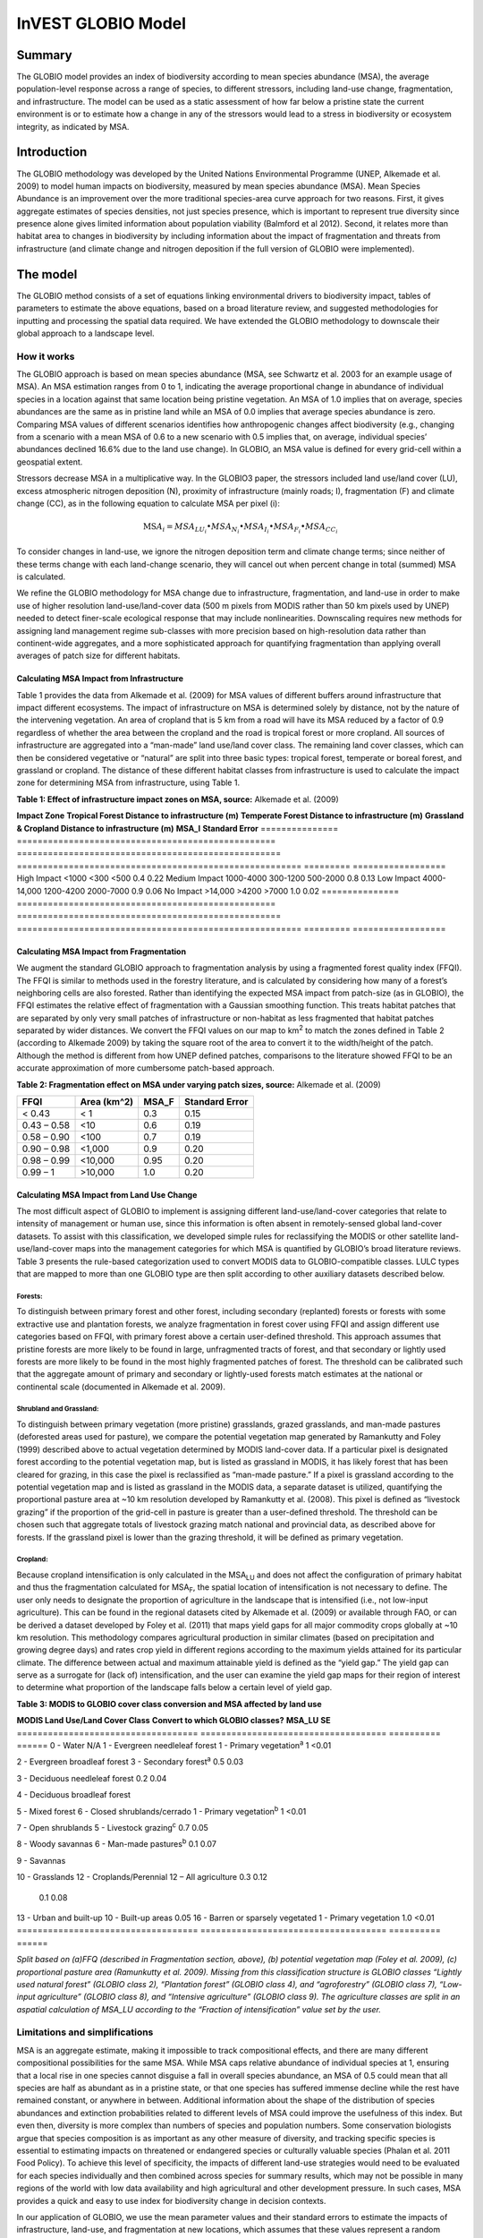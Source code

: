 InVEST GLOBIO Model
===================

Summary
-------

The GLOBIO model provides an index of biodiversity according to mean
species abundance (MSA), the average population-level response across a
range of species, to different stressors, including land-use change,
fragmentation, and infrastructure. The model can be used as a static
assessment of how far below a pristine state the current environment is
or to estimate how a change in any of the stressors would lead to a
stress in biodiversity or ecosystem integrity, as indicated by MSA.

Introduction
------------

The GLOBIO methodology was developed by the United Nations Environmental
Programme (UNEP, Alkemade et al. 2009) to model human impacts on
biodiversity, measured by mean species abundance (MSA). Mean Species
Abundance is an improvement over the more traditional species-area curve
approach for two reasons. First, it gives aggregate estimates of species
densities, not just species presence, which is important to represent
true diversity since presence alone gives limited information about
population viability (Balmford et al 2012). Second, it relates more than
habitat area to changes in biodiversity by including information about
the impact of fragmentation and threats from infrastructure (and climate
change and nitrogen deposition if the full version of GLOBIO were
implemented).

The model
---------

The GLOBIO method consists of a set of equations linking environmental
drivers to biodiversity impact, tables of parameters to estimate the
above equations, based on a broad literature review, and suggested
methodologies for inputting and processing the spatial data required. We
have extended the GLOBIO methodology to downscale their global approach
to a landscape level.

How it works
~~~~~~~~~~~~

The GLOBIO approach is based on mean species abundance (MSA, see
Schwartz et al. 2003 for an example usage of MSA). An MSA estimation
ranges from 0 to 1, indicating the average proportional change in
abundance of individual species in a location against that same location
being pristine vegetation. An MSA of 1.0 implies that on average,
species abundances are the same as in pristine land while an MSA of 0.0
implies that average species abundance is zero. Comparing MSA values of
different scenarios identifies how anthropogenic changes affect
biodiversity (e.g., changing from a scenario with a mean MSA of 0.6 to a
new scenario with 0.5 implies that, on average, individual species’
abundances declined 16.6% due to the land use change). In GLOBIO, an MSA
value is defined for every grid-cell within a geospatial extent.

Stressors decrease MSA in a multiplicative way. In the GLOBIO3 paper,
the stressors included land use/land cover (LU), excess atmospheric
nitrogen deposition (N), proximity of infrastructure (mainly roads; I),
fragmentation (F) and climate change (CC), as in the following equation
to calculate MSA per pixel (i):

.. math:: \text{MS}A_{i} = MSA_{LU_{i}} \bullet MSA_{N_{i}} \bullet MSA_{I_{i}} \bullet MSA_{F_{i}} \bullet MSA_{CC_{i}}

To consider changes in land-use, we ignore the nitrogen deposition term
and climate change terms; since neither of these terms change with each
land-change scenario, they will cancel out when percent change in total
(summed) MSA is calculated.

We refine the GLOBIO methodology for MSA change due to infrastructure,
fragmentation, and land-use in order to make use of higher resolution
land-use/land-cover data (500 m pixels from MODIS rather than 50 km
pixels used by UNEP) needed to detect finer-scale ecological response
that may include nonlinearities. Downscaling requires new methods for
assigning land management regime sub-classes with more precision based
on high-resolution data rather than continent-wide aggregates, and a
more sophisticated approach for quantifying fragmentation than applying
overall averages of patch size for different habitats.

Calculating MSA Impact from Infrastructure
^^^^^^^^^^^^^^^^^^^^^^^^^^^^^^^^^^^^^^^^^^

Table 1 provides the data from Alkemade et al. (2009) for MSA values of
different buffers around infrastructure that impact different
ecosystems. The impact of infrastructure on MSA is determined solely by
distance, not by the nature of the intervening vegetation. An area of
cropland that is 5 km from a road will have its MSA reduced by a factor
of 0.9 regardless of whether the area between the cropland and the road
is tropical forest or more cropland. All sources of infrastructure are
aggregated into a “man-made” land use/land cover class. The remaining
land cover classes, which can then be considered vegetative or “natural”
are split into three basic types: tropical forest, temperate or boreal
forest, and grassland or cropland. The distance of these different
habitat classes from infrastructure is used to calculate the impact zone
for determining MSA from infrastructure, using Table 1.

**Table 1: Effect of infrastructure impact zones on MSA, source:**
Alkemade et al. (2009)

=============== ==================================================
===================================================
======================================================= =========
==================
**Impact Zone** **Tropical Forest Distance to infrastructure (m)** **Temperate Forest Distance to infrastructure (m)** **Grassland & Cropland Distance to infrastructure (m)** **MSA_I** **Standard Error**
=============== ==================================================
===================================================
======================================================= =========
==================
High Impact     <1000                                              <300                                                <500                                                    0.4       0.22
Medium Impact   1000-4000                                          300-1200                                            500-2000                                                0.8       0.13
Low Impact      4000-14,000                                        1200-4200                                           2000-7000                                               0.9       0.06
No Impact       >14,000                                            >4200                                               >7000                                                   1.0       0.02
=============== ==================================================
===================================================
======================================================= =========
==================

Calculating MSA Impact from Fragmentation
^^^^^^^^^^^^^^^^^^^^^^^^^^^^^^^^^^^^^^^^^

We augment the standard GLOBIO approach to fragmentation analysis by
using a fragmented forest quality index (FFQI). The FFQI is similar to
methods used in the forestry literature, and is calculated by
considering how many of a forest’s neighboring cells are also forested.
Rather than identifying the expected MSA impact from patch-size (as in
GLOBIO), the FFQI estimates the relative effect of fragmentation with a
Gaussian smoothing function. This treats habitat patches that are
separated by only very small patches of infrastructure or non-habitat as
less fragmented that habitat patches separated by wider distances. We
convert the FFQI values on our map to km\ :sup:`2` to match the zones
defined in Table 2 (according to Alkemade 2009) by taking the square
root of the area to convert it to the width/height of the patch.
Although the method is different from how UNEP defined patches,
comparisons to the literature showed FFQI to be an accurate
approximation of more cumbersome patch-based approach.

**Table 2: Fragmentation effect on MSA under varying patch sizes,
source:** Alkemade et al. (2009)

=========== =============== ========= ==================
**FFQI**    **Area (km^2)** **MSA_F** **Standard Error**
=========== =============== ========= ==================
< 0.43      < 1             0.3       0.15
0.43 – 0.58 <10             0.6       0.19
0.58 – 0.90 <100            0.7       0.19
0.90 – 0.98 <1,000          0.9       0.20
0.98 – 0.99 <10,000         0.95      0.20
0.99 – 1    >10,000         1.0       0.20
=========== =============== ========= ==================

Calculating MSA Impact from Land Use Change
^^^^^^^^^^^^^^^^^^^^^^^^^^^^^^^^^^^^^^^^^^^

The most difficult aspect of GLOBIO to implement is assigning different
land-use/land-cover categories that relate to intensity of management or
human use, since this information is often absent in remotely-sensed
global land-cover datasets. To assist with this classification, we
developed simple rules for reclassifying the MODIS or other satellite
land-use/land-cover maps into the management categories for which MSA is
quantified by GLOBIO’s broad literature reviews. Table 3 presents the
rule-based categorization used to convert MODIS data to
GLOBIO-compatible classes. LULC types that are mapped to more than one
GLOBIO type are then split according to other auxiliary datasets
described below.

Forests: 
'''''''''

To distinguish between primary forest and other forest, including
secondary (replanted) forests or forests with some extractive use and
plantation forests, we analyze fragmentation in forest cover using FFQI
and assign different use categories based on FFQI, with primary forest
above a certain user-defined threshold. This approach assumes that
pristine forests are more likely to be found in large, unfragmented
tracts of forest, and that secondary or lightly used forests are more
likely to be found in the most highly fragmented patches of forest. The
threshold can be calibrated such that the aggregate amount of primary
and secondary or lightly-used forests match estimates at the national or
continental scale (documented in Alkemade et al. 2009).

Shrubland and Grassland: 
'''''''''''''''''''''''''

To distinguish between primary vegetation (more pristine) grasslands,
grazed grasslands, and man-made pastures (deforested areas used for
pasture), we compare the potential vegetation map generated by
Ramankutty and Foley (1999) described above to actual vegetation
determined by MODIS land-cover data. If a particular pixel is designated
forest according to the potential vegetation map, but is listed as
grassland in MODIS, it has likely forest that has been cleared for
grazing, in this case the pixel is reclassified as “man-made pasture.”
If a pixel is grassland according to the potential vegetation map and is
listed as grassland in the MODIS data, a separate dataset is utilized,
quantifying the proportional pasture area at ~10 km resolution developed
by Ramankutty et al. (2008). This pixel is defined as “livestock
grazing” if the proportion of the grid-cell in pasture is greater than a
user-defined threshold. The threshold can be chosen such that aggregate
totals of livestock grazing match national and provincial data, as
described above for forests. If the grassland pixel is lower than the
grazing threshold, it will be defined as primary vegetation.

Cropland: 
''''''''''

Because cropland intensification is only calculated in the
MSA\ :sub:`LU` and does not affect the configuration of primary habitat
and thus the fragmentation calculated for MSA\ :sub:`F`, the spatial
location of intensification is not necessary to define. The user only
needs to designate the proportion of agriculture in the landscape that
is intensified (i.e., not low-input agriculture). This can be found in
the regional datasets cited by Alkemade et al. (2009) or available
through FAO, or can be derived a dataset developed by Foley et al.
(2011) that maps yield gaps for all major commodity crops globally at
~10 km resolution. This methodology compares agricultural production in
similar climates (based on precipitation and growing degree days) and
rates crop yield in different regions according to the maximum yields
attained for its particular climate. The difference between actual and
maximum attainable yield is defined as the “yield gap.” The yield gap
can serve as a surrogate for (lack of) intensification, and the user can
examine the yield gap maps for their region of interest to determine
what proportion of the landscape falls below a certain level of yield
gap.

**Table 3: MODIS to GLOBIO cover class conversion and MSA affected by
land use**

=================================== ====================================
========== ======
**MODIS Land Use/Land Cover Class** **Convert to which GLOBIO classes?** **MSA_LU** **SE**
=================================== ====================================
========== ======
0 - Water                           N/A                                            
1 - Evergreen needleleaf forest     1 - Primary vegetation\ :sup:`a`     1          <0.01
                                                                                   
2 - Evergreen broadleaf forest      3 - Secondary forest\ :sup:`a`       0.5        0.03
                                                                                   
3 - Deciduous needleleaf forest                                          0.2        0.04
                                                                                   
4 - Deciduous broadleaf forest                                                     
                                                                                   
5 - Mixed forest                                                                   
6 - Closed shrublands/cerrado       1 - Primary vegetation\ :sup:`b`     1          <0.01
                                                                                   
7 - Open shrublands                 5 - Livestock grazing\ :sup:`c`      0.7        0.05
                                                                                   
8 - Woody savannas                  6 - Man-made pastures\ :sup:`b`      0.1        0.07
                                                                                   
9 - Savannas                                                                       
                                                                                   
10 - Grasslands                                                                    
12 - Croplands/Perennial            12 – All agriculture                 0.3        0.12
                                                                                   
                                                                         0.1        0.08
13 - Urban and built-up             10 - Built-up areas                  0.05      
16 - Barren or sparsely vegetated   1 - Primary vegetation               1.0        <0.01
=================================== ====================================
========== ======

*Split based on (a)FFQ (described in Fragmentation section, above), (b)
potential vegetation map (Foley et al. 2009), (c) proportional pasture
area (Ramunkutty et al. 2009). Missing from this classification
structure is GLOBIO classes “Lightly used natural forest” (GLOBIO class
2), “Plantation forest” (GLOBIO class 4), and “agroforestry” (GLOBIO
class 7), “Low-input agriculture” (GLOBIO class 8), and “Intensive
agriculture” (GLOBIO class 9). The agriculture classes are split in an
aspatial calculation of MSA_LU according to the “Fraction of
intensification” value set by the user.*

Limitations and simplifications
~~~~~~~~~~~~~~~~~~~~~~~~~~~~~~~

MSA is an aggregate estimate, making it impossible to track
compositional effects, and there are many different compositional
possibilities for the same MSA. While MSA caps relative abundance of
individual species at 1, ensuring that a local rise in one species
cannot disguise a fall in overall species abundance, an MSA of 0.5 could
mean that all species are half as abundant as in a pristine state, or
that one species has suffered immense decline while the rest have
remained constant, or anywhere in between. Additional information about
the shape of the distribution of species abundances and extinction
probabilities related to different levels of MSA could improve the
usefulness of this index. But even then, diversity is more complex than
numbers of species and population numbers. Some conservation biologists
argue that species composition is as important as any other measure of
diversity, and tracking specific species is essential to estimating
impacts on threatened or endangered species or culturally valuable
species (Phalan et al. 2011 Food Policy). To achieve this level of
specificity, the impacts of different land-use strategies would need to
be evaluated for each species individually and then combined across
species for summary results, which may not be possible in many regions
of the world with low data availability and high agricultural and other
development pressure. In such cases, MSA provides a quick and easy to
use index for biodiversity change in decision contexts.

In our application of GLOBIO, we use the mean parameter values and their
standard errors to estimate the impacts of infrastructure, land-use, and
fragmentation at new locations, which assumes that these values
represent a random sample of species and geographic locations. However,
limited data availability for certain taxonomic groups and geographic
regions mean that there are potential biases in the parameter estimates
that add an unquantifiable degree of uncertainty to predictions based on
our application of GLOBIO.

The estimates of the impact of infrastructure are based on a
meta-analysis of ~75 studies, predominately of bird and mammal
populations in Europe and North America, with some information on
insects and plants (Alkemade et al. 2009; Benítez-López et al 2010).
Whether the impacts of infrastructure are similar for other taxonomic
groups or geographic areas is unknown.

Estimates of the impacts of land use are based on a slightly greater
number of studies, with 89 identified in the initial publication of
GLOBIO (Alkemade et al. 2009) and 195 identified in a final published
meta-analysis (de Baan et al. 2013). The parameter estimate for all
artificial surfaces/built-up areas was based on expert opinion,
representing densely populated cities, and without quantification of
uncertainty (Alkemade et al. 2009). Datasets come largely from tropical
regions, with fewer from temperate regions and none from boreal zones
(de Baan et al. 2013). Data were available for 9 out of 14 biomes, and
for many biomes, information was only available for some land use types.
For example, information on permanent crops, agroforestry and artificial
areas came only from two biomes. For three biomes, information was only
available for pastures, but not for other land use types. As is common,
data were also taxonomically biased towards vertebrate and plant species
(de Baan et al. 2013). Arthropods were under-represented, and bacteria
and fungi were not included at all in the database.

Furthermore, our assignment of satellite land-cover (e.g., forest or
grassland) to the different GLOBIO land-use classes (e.g., primary vs.
secondary forest or pristine vs. grazed grassland) introduce additional
error that is not incorporated into the analysis. While we can ensure
that our assignments aggregate up to national or regional level
statistics, we cannot ground-truth our classification system to quantify
the level of accuracy or uncertainty.

The impacts of fragmentation on mean species abundance (MSA) are based
on six datasets from 3 publications. The proportion of species with a
viable population was used as a proxy for MSA (Alkemade et al. 2009),
and it is unclear how much additional uncertainty in the parameters that
adds. Taxonomic and geographic biases are again a limitation. Two
studies focus exclusively on mammals, including ~30 mammal species in
Florida (Allen et al. 2001) and 10 species of carnivores from around the
world (Woodroffe & Ginsberg 1998). The third study is limited
exclusively to Europe, of which half of the 202 species included are
birds (Bouwma et al. 2002).

Data needs
----------

The model uses 11 forms of input data. 3 are required and 8 are
optional. **NOTE: All spatial data must be projected in meters (i.e., a
local, not a global or lat-long projection), to ensure accurate distance
to infrastructure calculations. The model will not execute without a
defined projection.**

1. Land-use/cover map (required), following one of two options:

   a. Vegetation-specific (not management-specific) land-cover. This is
      the type of land-cover you may acquire from MODIS or other
      remotely-sensed data sources. It distinguishes between forest,
      grassland, savanna, cropland, and other vegetation types. It does
      NOT distinguish between the differences in management defined by
      GLOBIO, such as primary vs. secondary vegetation, or grassland vs.
      pasture. If this option is chosen, several helper datasets (listed
      as required for option 1a, below) will be required.

   b. Management-specific land-cover, following the classification
      scheme established by GLOBIO (see Table 3, above). If this option
      is chosen, tick the box for “Predefined land use map for GLOBIO”
      and enter the map there. All other data inputs will turn grey
      except for the other required data set, the infrastructure
      directory, and the optional AOI input.

..

   Name: file can be named anything (lulc_2008.tif in the sample data)

   Format: standard GIS raster file (e.g., ESRI GRID or IMG), with a
   column labeled ‘value’ that designates the LULC class code for each
   cell (integers only; e.g., 1 for forest, 10 for grassland, etc.) The
   LULC ‘value’ codes must either match the LULC class codes used in the
   Land-cover to GLOBIO land-cover table described below (if choosing
   option 1a) or the GLOBIO land-cover specified in Table 3 (if choosing
   1b). The table can have additional fields, but the only field used in
   this analysis is one for LULC class code.

2. Infrastructure directory (required). This is a folder containing maps
   of any forms of infrastructure you wish to consider in the
   calculation of MSA\ :sub:`I`. These data may be in either raster or
   vector format.

..

   Name: folder can be named anything (infrastructure_dir in the sample
   data)

   Format: the files within the folder can be either raster or vector

3. Land-cover to GLOBIO land-cover table (required for option 1a). This
   is a table that translates the land-cover of option (a) in (1) above
   to intermediate GLOBIO classes, from which they will be further
   differentiated using the additional data below.

   Name: file can be named anything (lulc_conversion_table.csv in the
   sample data)

   File type: \*.csv

   Rows: each row is a different LULC class.

   Columns: the columns must be named as follows:

i.  lucode: Land use and land cover class code of the dataset used. LULC
    codes match the ‘values’ column in the LULC raster of (1a) and must
    be numeric and unique.

ii. globio_lucode: The LULC code corresponding to the GLOBIO class to
    which it should be converted, using intermediate codes described in
    the example below.

    *Example*: On the left is MODIS land-cover data, using the UMD
    classification, as defined in Table 3. On the right is the GLOBIO
    land-cover translation, which lumps the forest classes (1-5 in
    MODIS) into 130, grassland/shrubland (6-10 in MODIS) into 131, and
    agriculture (12 in MODIS) into 132. Urban land-use (13 in MODIS)
    maps directly onto built-up lands (10 in GLOBIO). Barren or sparsely
    vegetated (16 in MODIS) can be treated primary vegetation (1 in
    GLOBIO). The subsequent datasets and/or user inputs will help
    determine how to split up the 130, 131, and 132 into primary and
    secondary vegetation, rangelands and pasture, and intensified and
    unintensified agriculture, respectively.

====== =============
lucode globio_lucode
====== =============
0      0
1      130
2      130
3      130
4      130
5      130
6      131
7      131
8      131
9      131
10     131
12     132
13     10
16     1
====== =============

4. Pasture map (required for option 1a). The proportional pasture area,
   as developed by Ramankutty et al. (2008). See explanation in
   *Shrubland and grassland* under *How it Works*, above.

   Name: file can be named anything (pasture.tif in the sample data)

   Type: standard GIS raster file (e.g., ESRI GRID or IMG), with a
   column labeled ‘value’ that designates the proportion of the pixel
   that is in pasture (restricted to floats between 0 and 1).

5. Potential vegetation map (required for option 1a). This should be the
   potential vegetation map generated by Ramankutty and Foley (1999), or
   similar approach. It is important to use either this exact map or if
   using a different method for mapping potential vegetation, convert
   the land cover classifications to match those of this map. See
   explanation in *Shrubland and grassland* under *How it Works*, above.

   Name: file can be named anything (potential_vegetation.tif in the
   sample data)

   Type: standard GIS raster file (e.g., ESRI GRID or IMG), with a
   column labeled ‘value’ that designates the land cover class (integers
   only) according to Ramankutty and Foley (1999).

6. Primary Threshold (required for option 1a): a value between 0 and 1
   that will determine the FFQI (forest fragmentation quality index) at
   which a cell should be assigned to primary or secondary forest, which
   can be adjusted such that the aggregate land-use matches regional
   statistics.

7. Pasture Threshold (required for option 1a): a value between 0 and 1
   that will determine the proportion of pasture within a cell (in the
   pasture map, input #4) in order for that cell to be assigned to
   grassland or livestock grazing, which can be adjusted such that the
   aggregate land-use matches regional statistics.

8. Proportion of Agriculture Intensified (required for option 1a): a
   value between 0 and 1 denoting the proportion of total agriculture
   that should be classified as “Intensive agriculture” or GLOBIO class
   8 (with 1 – Proportion of Agriculture Intensified being the
   proportion classified as “Low-input agriculture”, GLOBIO class 9) in
   the computation of MSA\ :sub:`LU`.

9. MSA parameter table (required). This table sets the values for MSA
   that should be used for the different impacts (infrastructure,
   fragmentation and land-use) to compute MSA\ :sub:`I`, MSA\ :sub:`F`,
   and MSA\ :sub:`LU`. The example below (and in the sample data) gives
   the mean values and standard errors provided in Alkemade et al.
   (2009). This table can be altered to put high and low estimates from
   confidence intervals in the msa_x column, to aid in uncertainty
   assessment.

   Name: file can be named anything (msa_parameters.csv in sample data)

   Type: \*.csv

   Columns: the columns must be named as follows:

   i.   MSA_type: either msa_i_primary, msa_i_other, msa_f, or msa_lu.
        The values for msa_i are taken from Table 1 above, and
        msa_i_primary in the example below corresponds to the values
        used for tropical forest and msa_i_other corresponds to values
        used for grassland and cropland.

   ii.  Measurement: the metric by which the value in the subsequent
        column is measured.

   iii. Value: the level of impact from which the MSA value is derived
        (e.g., m of distance from infrastructure for msa_i, the FFQI

   iv.  MSA_x: the MSA set by Alkemade et al. (2009) for different types
        of impacts

   v.   SE: the standard error associated with each MSA value, according
        to the meta-analysis in Alkemade et al. (2009). These values are
        not used by the model but are recorded here in this sample data
        set so that the user can adjust the MSA_x values according to
        the confidence interval.

        *Example*:

============= ================ =========== ===== =====
MSA_type      Measurement      Value       MSA_x SE
============= ================ =========== ===== =====
msa_i_primary Distance (m)     <1000       0.4   0.22
msa_i_primary Distance (m)     1000-4000   0.8   0.13
msa_i_primary Distance (m)     4000-14000  0.9   0.06
msa_i_primary Distance (m)     >14000      1     0.02
msa_i_other   Distance (m)     <500        0.4   0.22
msa_i_other   Distance (m)     500-2000    0.8   0.13
msa_i_other   Distance (m)     2000-7000   0.9   0.06
msa_i_other   Distance (m)     >7000       1     0.02
msa_f         FFQI             < 0.43      0.3   0.15
msa_f         FFQI             0.43 - 0.58 0.6   0.19
msa_f         FFQI             0.58 - 0.90 0.7   0.19
msa_f         FFQI             0.90 - 0.98 0.9   0.2
msa_f         FFQI             0.98 - 0.99 0.95  0.2
msa_f         FFQI             0.99 - 1    1     0.2
msa_lu        Land Cover Class 0           0    
msa_lu        Land Cover Class 1           1     <0.01
msa_lu        Land Cover Class 2           0.7   0.07
msa_lu        Land Cover Class 3           0.5   0.03
msa_lu        Land Cover Class 4           0.2   0.04
msa_lu        Land Cover Class 5           0.7   0.05
msa_lu        Land Cover Class 6           0.1   0.07
msa_lu        Land Cover Class 7           0.5   0.06
msa_lu        Land Cover Class 8           0.3   0.12
msa_lu        Land Cover Class 9           0.1   0.08
msa_lu        Land Cover Class 10          0.05  na
============= ================ =========== ===== =====

10. AOI – Area of Interest (optional). If a summary of the MSA value is
    desired for the region, click the box next to AOI and enter a vector
    dataset containing the area(s) of interest, either as a region area
    or partitioned into subregions (e.g., ecoregions, districts, etc.).

    Name: file can be named anything (sub_aoi.shp in the sample data)

    Type: polygon (vector) data

Running the model
-----------------

The model is available as a standalone application accessible from the
install directory of InVEST (under the subdirectory
invest-3_x86/invest_globio.exe).

Advanced Usage
~~~~~~~~~~~~~~

The GLOBIO model supports avoided re-computation. This means the model
will detect intermediate and final results from a previous run in the
specified workspace and it will avoid re-calculating any outputs that
are identical to the previous run. This can save significant processing
time for successive runs when only some input parameters have changed.

Viewing Output from the Model
~~~~~~~~~~~~~~~~~~~~~~~~~~~~~

Upon successful completion of the model, a file explorer window will
open to the output workspace specified in the model run. This directory
contains an output folder holding files generated by this model. Those
files can be viewed in any GIS tool such as ArcGIS, or QGIS. These files
are described below in Section Interpreting Results.

Interpreting Results
--------------------

Final Results
~~~~~~~~~~~~~

Final results are found within the \ *Workspace* specified for this
module.

-  **globio-log**: Each time the model is run, a text (.txt) file will
      appear in the \ *Output* folder. The file will list the parameter
      values for that run and will be named according to the service,
      the date and time, and the suffix.

-  **aoi_summary_<suffix>**: A shapefile summarizing the average MSA for
      each zone defined in the area of interest.

-  **msa_<suffix>.tif**: A raster of the overall MSA (mean species
      abundance) value, defined as “the average abundances of originally
      occurring species relative to their abundance in the original,
      pristine or mature state as the basis.” This index is on a scale
      of 0 to 1, with 1 being the pristine condition, calculated as the
      product of the MSA\ :sub:`LU`, MSA\ :sub:`F`, and MSA\ :sub:`I`
      below.

-  **msa_lu_<suffix>.tif**: A raster of MSA calculated for impacts of
      land-use only.

-  **msa_f_<suffix>.tif**: A raster of MSA calculated for impacts of
      fragmentation only.

-  **msa_i_<suffix>.tif**: A raster of MSA calculated for impacts of
      infrastructure only.

Intermediate Results
~~~~~~~~~~~~~~~~~~~~

You may also want to examine the intermediate results. These files can
help determine the reasons for the patterns in the final results. They
are found in the \ *intermediate_outputs* folder within the
*Workspace* specified for this module.

-  **distance_to_infrastructure_<suffix>.tif: A map coding each pixel by
      its distance to the nearest infrastructure, used to compute
      MSA\ I. Distance in this raster is measured as number of pixels,
      which is converted to meters in the model using the defined
      projection.**

-  **globio_lulc_<suffix>.tif: The final land use map converted to
      GLOBIO classification, as outlined in Table 3. If desired, this
      map (or any altered version of this map) could be used to run the
      model using option 1b, above. This is used to compute MSA\ LU.**

-  **primary_veg_smooth_<suffix>.tif: A Gaussian-filtered (“smoothed”)
      map of primary vegetation (identified in globio_lulc), used to
      compute MSA\ F.**

-  **tmp/ffqi_<suffix>.tif: A map of the forest fragmentation quality
      index (ffqi), used to differentiate between primary and secondary
      forest in the GLOBIO land use classification.**

-  **tmp/combined_infrastructure_<suffix>.tif: A map joining all the
      infrastructure files in the infrastructure directory (input 2
      above). If there is only one file in that directory, it should be
      identical to that file.**

-  **tmp/: Other files in this directory represent intermediate steps in
      calculations of the final data in the output folder.**

-  **\_taskgraph_working_dir:** This directory stores metadata used
      internally to enable avoided re-computation.

References
----------

Alkemade, Rob, Mark van Oorschot, Lera Miles, Christian Nellemann,
Michel Bakkenes, and Ben ten Brink. "GLOBIO3: a framework to investigate
options for reducing global terrestrial biodiversity loss." *Ecosystems*
12, no. 3 (2009): 374-390.

Allen, C. R., Pearlstine, L. G., & Kitchens, W. M. (2001). Modeling
viable mammal populations in gap analyses. Biological Conservation,
99(2), 135–144. doi:10.1016/S0006-3207(00)00084-7

Balmford A., R. Green, B. Phalan. 2012 What conservationists need to
know about farming. Proc. R. Soc. B 279: 2714–2724.

Benítez-López, A., Alkemade, R., & Verweij, P. a. (2010). The impacts of
roads and other infrastructure on mammal and bird populations: A
meta-analysis. Biological Conservation, 143(6), 1307–1316.
doi:10.1016/j.biocon.2010.02.009

Bouwma, I. M., Jongman, R. H. G., & Butovsky, R. O. (2002). Indicative
map of the Pan-European Ecological Network - technical background
document. Tilburg, The Netherlands/Budapest, Hungary.

de Baan, L., Alkemade, R., & Koellner, T. (2013). Land use impacts on
biodiversity in LCA: a global approach. International Journal of Life
Cycle Assessment, 18, 1216–1230. doi:10.1007/s11367-012-0412-0

Foley , J.A., et al. 2005. Global consequences of land use. Science 305:
570-574.

Foley, J.A., et al. 2011. Solutions for a cultivated planet. Nature 478:
337-342.

Mueller, N., et al. 2012. Closing yield gaps through nutrient and water
management. Nature 490: 254-257.

Phalan, B., A. Balmford, R.E. Green, J.P.W. Scharlemann. 2011.
Minimising the harm to biodiversity of producing more food globally.
Food Policy 36: S62-S71.

Ramankutty, N. and J.A. Foley. 1999. Estimating Historical Changes in
Global Land Cover: Croplands from 1700 to 1992, Global Biogeochemical
Cycles, 13 (4), 997-1027

Ramankutty, N., et al. 2008. Farming the planet: 1. Geographic
distribution of global agricultural lands in the year 2000. Global
Biogeochemical Cycles, Vol. 22, GB1003

Woodroffe, R., & Ginsberg, J. R. (1998). Edge Effects and the Extinction
of Populations Inside Protected Areas. Science, 280(5372), 2126–2128.
doi:10.1126/science.280.5372.2126
